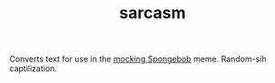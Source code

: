 #+TITLE: sarcasm

Converts text for use in the [[https://knowyourmeme.com/memes/mocking-spongebob][mocking Spongebob]] meme. Random-sih
captilization.
